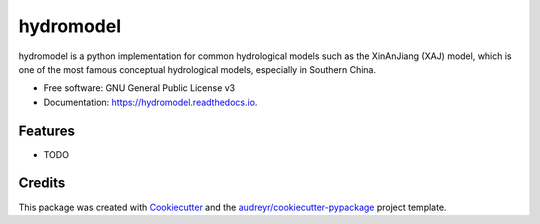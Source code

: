 ==========
hydromodel
==========


.. image:: https://img.shields.io/pypi/v/hydromodel.svg
        :target: https://pypi.python.org/pypi/hydromodel

.. image:: https://img.shields.io/travis/OuyangWenyu/hydromodel.svg
        :target: https://travis-ci.com/OuyangWenyu/hydromodel

.. image:: https://readthedocs.org/projects/hydromodel/badge/?version=latest
        :target: https://hydromodel.readthedocs.io/en/latest/?version=latest
        :alt: Documentation Status


.. image:: https://pyup.io/repos/github/OuyangWenyu/hydromodel/shield.svg
     :target: https://pyup.io/repos/github/OuyangWenyu/hydromodel/
     :alt: Updates



hydromodel is a python implementation for common hydrological models such as the XinAnJiang (XAJ) model, which is one of the most famous conceptual hydrological models, especially in Southern China.


* Free software: GNU General Public License v3
* Documentation: https://hydromodel.readthedocs.io.


Features
--------

* TODO

Credits
-------

This package was created with Cookiecutter_ and the `audreyr/cookiecutter-pypackage`_ project template.

.. _Cookiecutter: https://github.com/audreyr/cookiecutter
.. _`audreyr/cookiecutter-pypackage`: https://github.com/audreyr/cookiecutter-pypackage
